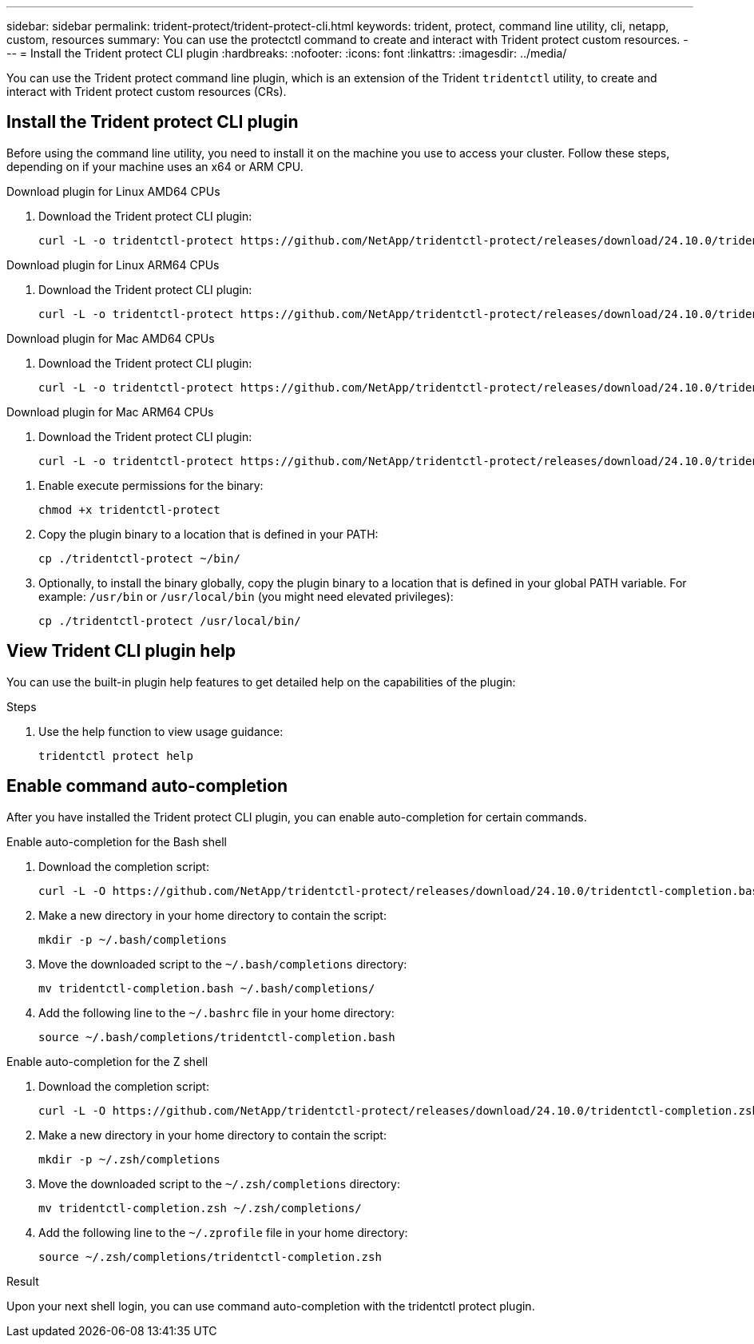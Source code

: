 ---
sidebar: sidebar
permalink: trident-protect/trident-protect-cli.html
keywords: trident, protect, command line utility, cli, netapp, custom, resources
summary: You can use the protectctl command to create and interact with Trident protect custom resources.
---
= Install the Trident protect CLI plugin
:hardbreaks:
:nofooter:
:icons: font
:linkattrs:
:imagesdir: ../media/

[.lead]
You can use the Trident protect command line plugin, which is an extension of the Trident `tridentctl` utility, to create and interact with Trident protect custom resources (CRs).

== Install the Trident protect CLI plugin
Before using the command line utility, you need to install it on the machine you use to access your cluster. Follow these steps, depending on if your machine uses an x64 or ARM CPU.

[role="tabbed-block"]
====
.Download plugin for Linux AMD64 CPUs
--
. Download the Trident protect CLI plugin:
+
[source,console]
----
curl -L -o tridentctl-protect https://github.com/NetApp/tridentctl-protect/releases/download/24.10.0/tridentctl-protect-linux-amd64
----
--
.Download plugin for Linux ARM64 CPUs
--
. Download the Trident protect CLI plugin:
+
[source,console]
----
curl -L -o tridentctl-protect https://github.com/NetApp/tridentctl-protect/releases/download/24.10.0/tridentctl-protect-linux-arm64
----
--
.Download plugin for Mac AMD64 CPUs
--
. Download the Trident protect CLI plugin:
+
[source,console]
----
curl -L -o tridentctl-protect https://github.com/NetApp/tridentctl-protect/releases/download/24.10.0/tridentctl-protect-macos-amd64
----
--
.Download plugin for Mac ARM64 CPUs
--
. Download the Trident protect CLI plugin:
+
[source,console]
----
curl -L -o tridentctl-protect https://github.com/NetApp/tridentctl-protect/releases/download/24.10.0/tridentctl-protect-macos-arm64
----
--
====

. Enable execute permissions for the binary:
+
[source,console]
----
chmod +x tridentctl-protect
----
. Copy the plugin binary to a location that is defined in your PATH:
+
[source,console]
----
cp ./tridentctl-protect ~/bin/
----
. Optionally, to install the binary globally, copy the plugin binary to a location that is defined in your global PATH variable. For example: `/usr/bin` or `/usr/local/bin` (you might need elevated privileges):
+
[source,console]
----
cp ./tridentctl-protect /usr/local/bin/
----

== View Trident CLI plugin help
You can use the built-in plugin help features to get detailed help on the capabilities of the plugin:

.Steps 
. Use the help function to view usage guidance:
+
[source,console]
----
tridentctl protect help
----

== Enable command auto-completion
After you have installed the Trident protect CLI plugin, you can enable auto-completion for certain commands. 

// For more information, use the `tridentctl protect completion --help` command.


[role="tabbed-block"]
====
.Enable auto-completion for the Bash shell
--

. Download the completion script:
+
[source,console]
----
curl -L -O https://github.com/NetApp/tridentctl-protect/releases/download/24.10.0/tridentctl-completion.bash
----
. Make a new directory in your home directory to contain the script:
+
[source,console]
----
mkdir -p ~/.bash/completions
----
. Move the downloaded script to the `~/.bash/completions` directory:
+
[source,console]
----
mv tridentctl-completion.bash ~/.bash/completions/
----
. Add the following line to the `~/.bashrc` file in your home directory:
+
[source,console]
----
source ~/.bash/completions/tridentctl-completion.bash
----

--
.Enable auto-completion for the Z shell
--
. Download the completion script:
+
[source,console]
----
curl -L -O https://github.com/NetApp/tridentctl-protect/releases/download/24.10.0/tridentctl-completion.zsh
----
. Make a new directory in your home directory to contain the script:
+
[source,console]
----
mkdir -p ~/.zsh/completions
----
. Move the downloaded script to the `~/.zsh/completions` directory:
+
[source,console]
----
mv tridentctl-completion.zsh ~/.zsh/completions/
----
. Add the following line to the `~/.zprofile` file in your home directory:
+
[source,console]
----
source ~/.zsh/completions/tridentctl-completion.zsh
----
--
====

.Result
Upon your next shell login, you can use command auto-completion with the tridentctl protect plugin.


////
.Steps

. Add the following line to your shell configuration file (`~/.zprofile , ~/.bashrc`):
+
[source,console]
----
source <(tridentctl completion zsh)>
----
+
To use auto-completion in the Bash shell you need to install a bash-completion package and then also source the bash completion script. For example, use `source /etc/profile.d/bash_completion.sh` or `source /etc/bash-completion`, inside your `.bashrc` file.

////


////

. Configure the trident-protect namespace:
+
[source,console]
----
mkdir -p ~/.trident-protect
----

== Basic usage of the Trident protect CLI
The plugin command syntax is similar to the Kubernetes `kubectl` utility. You can use the following top-level verbs:

[cols="2,2a" options="header"]
|===
|Command
|Description

|`create`
|Create a resource.

|`delete`
|Delete one or more resources.

|`get`
|Get one or more resources. For example, `tridentctl protect get all` gets all resources on the system. 

|`wait` 
|Wait for a resource to be in its final state (Possible states are `Ready`, `Complete`, `Available`, `Failed` or `Removed`).
|===

The typical structure of a command is:

[source,console]
----
tridentctl protect <verb> <resource-type> [<name>]
----

The following are the supported resource types:

* application
* appvault
* backup
* backupinplacerestore
* backuprestore
* snapshot
* snapshotinplacerestore
* snapshotrestore
* schedule

These resource types correspond to the Trident protect custom resources, and you can use them to create the corresponding CRs. For example, to restore snapshots and backups, use the resources 
`snapshotrestore`, `snapshotinplacerestore`, `backuprestore`, and `backupinplacerestore`.

To get a list of all applications use:
[source,console]
----
tridentctl protect get application
----

To get a list of all supported resources use:
[source,console]
----
tridentctl protect get all
----

To delete a resource use:
[source,console]
----
tridentctl protect delete application mysql
----

== Create application

*Simple application:*
----
tridentctl protect create app minio --namespaces namespace1,namespace2
----

*Application with namespace label selector and cluster-scoped resources:*
----
tridentctl protect create app minio \
--namespaces 'namespace1(key=value1),namespace2(environment in (production, qa))' 
--csr 'rbac.authorization.k8s.io/v1/ClusterRole(key=value)'
----

== Create AppVault
 
*GCP example:*
----
kubectl create secret generic gcp-creds --from-file=./gcp_credentials.json  -n trident-protect
tridentctl protect create vault gcp my-new-vault --bucket mybucket --project my-gcp-project --secret gcp-creds/gcp_credentials.json
----

Use the following help command to get a list of supported providers and what arguments can be specified:
----
tridentctl protect create appvault -help
tridentctl protect create appvault azure -help
----

Please see section link:trident-protect-appvault-custom-resources.html[AppVault custom resources] for examples for provider-specific secrets.

== Create backup
----
tridentctl protect create backup mybackup --appvault my-new-vault --app minio
----

== Restore backup
Restore backup using existing Backup CR:
----
tridentctl protect create backuprestore minio2 minio:minio2 -backup mybackup
----

Restore backup without existing Backup CR, e.g. in a disaster recovery scenario (AppVault pointing to the bucket must exist):
----
tridentctl protect create backuprestore minio2 minio:minio2 --path minio_c22fe644-2606-4630-93ab-6319e1640b18/backups/mybackup_42e753bd-47ec-4f92-9282-bd65910ac064 --appvault  my-new-vault 
----

[NOTE]
====
The value for the `--path` parameter can be found in the backup CR field `appArchivePath`, or using the AppVault browser.
====

Restoring a backup (in-place) with a resource filter would look like this:
----
tridentctl protect create backupinplacerestore restore1 --backup mybackup --resource-filter-include '[{"Kind":"PersistentVolumeClaim"}]'
----

The resource filter can be specified either as -include or -exclude filter, the argument is a list of resource matchers in JSON format. A full example of what a single resource matcher can look like:
----
{"Group":"apps","Kind":"Deployment","Version":"v1","Names":["my-deployment"],"Namespaces":["my-namespace"],"LabelSelectors":["app=my-app"]}
----

For normal restore (not in-place) a storage class mapping can be specified as a comma-separated list:
----
--storageclass-mapping source-class1:target-class1,source-class2:target-class2
----

////
